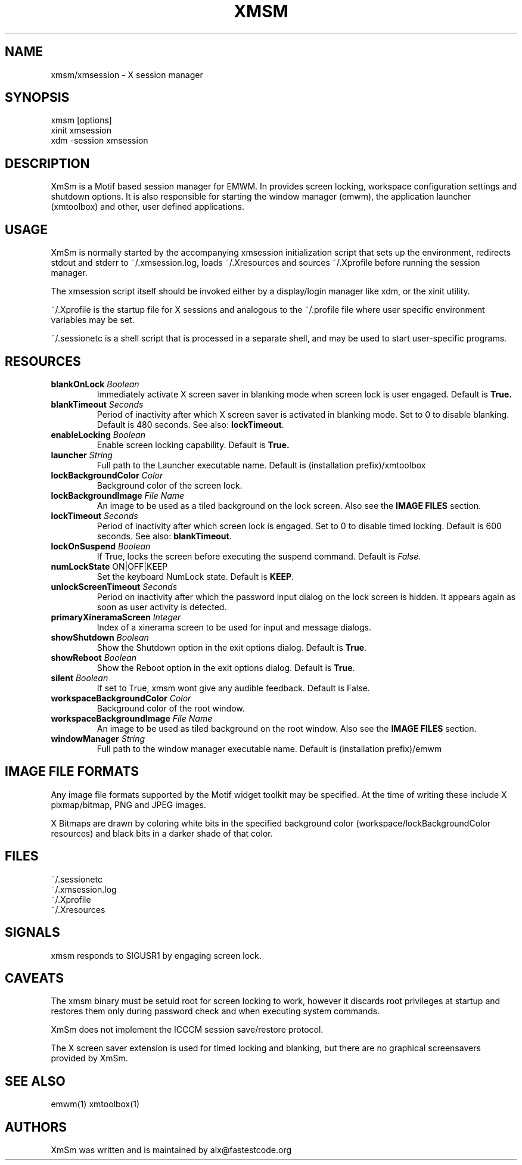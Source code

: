 .\" Copyright (C) 2018 alx@fastestcode.org
.\"  
.\" Permission is hereby granted, free of charge, to any person obtaining a
.\" copy of this software and associated documentation files (the "Software"),
.\" to deal in the Software without restriction, including without limitation
.\" the rights to use, copy, modify, merge, publish, distribute, sublicense,
.\" and/or sell copies of the Software, and to permit persons to whom the
.\" Software is furnished to do so, subject to the following conditions:
.\" 
.\" The above copyright notice and this permission notice shall be included in
.\" all copies or substantial portions of the Software.
.\" 
.\" THE SOFTWARE IS PROVIDED "AS IS", WITHOUT WARRANTY OF ANY KIND, EXPRESS OR
.\" IMPLIED, INCLUDING BUT NOT LIMITED TO THE WARRANTIES OF MERCHANTABILITY,
.\" FITNESS FOR A PARTICULAR PURPOSE AND NONINFRINGEMENT. IN NO EVENT SHALL THE
.\" AUTHORS OR COPYRIGHT HOLDERS BE LIABLE FOR ANY CLAIM, DAMAGES OR OTHER
.\" LIABILITY, WHETHER IN AN ACTION OF CONTRACT, TORT OR OTHERWISE, ARISING
.\" FROM, OUT OF OR IN CONNECTION WITH THE SOFTWARE OR THE USE OR OTHER
.\" DEALINGS IN THE SOFTWARE.
.TH XMSM 1
.SH NAME
xmsm/xmsession \- X session manager
.SH SYNOPSIS
xmsm [options]
.br
xinit xmsession
.br
xdm \-session xmsession
.SH DESCRIPTION
XmSm is a Motif based session manager for EMWM. In provides screen locking,
workspace configuration settings and shutdown options. It is also responsible
for starting the window manager (emwm), the application launcher (xmtoolbox)
and other, user defined applications.
.SH USAGE
XmSm is normally started by the accompanying xmsession initialization
script that sets up the environment, redirects stdout and stderr to
~/.xmsession.log, loads ~/.Xresources and sources ~/.Xprofile before running
the session manager.
.PP
The xmsession script itself should be invoked either by a display/login manager
like xdm, or the xinit utility.
.PP
~/.Xprofile is the startup file for X sessions and analogous to the ~/.profile
file where user specific environment variables may be set.
.PP
 ~/.sessionetc is a shell script that is processed in a separate shell,
and may be used to start user-specific programs.
.SH RESOURCES
.TP
\fBblankOnLock\fP \fIBoolean\fP
Immediately activate X screen saver in blanking mode when
screen lock is user engaged. Default is \fBTrue\fp.
.TP
\fBblankTimeout\fP \fISeconds\fP
Period of inactivity after which X screen saver is activated in
blanking mode. Set to 0 to disable blanking. 
Default is 480 seconds. See also: \fBlockTimeout\fP.
.TP
\fBenableLocking\fP \fIBoolean\fP
Enable screen locking capability. Default is \fBTrue\fp.
.TP
\fBlauncher\fP \fIString\fP
Full path to the Launcher executable name.
Default is (installation prefix)/xmtoolbox
.TP
\fBlockBackgroundColor\fP \fIColor\fP
Background color of the screen lock.
.TP
\fBlockBackgroundImage\fP \fIFile Name\fP
An image to be used as a tiled background on the lock screen.
Also see the \fBIMAGE FILES\fP section.
.TP
\fBlockTimeout\fP \fISeconds\fP
Period of inactivity after which screen lock is engaged.
Set to 0 to disable timed locking.
Default is 600 seconds. See also: \fBblankTimeout\fP.
.TP
\fBlockOnSuspend\fP \fIBoolean\fP
If True, locks the screen before executing the suspend command.
Default is \fIFalse\fP.
.TP
\fBnumLockState\fP ON|OFF|KEEP
Set the keyboard NumLock state. Default is \fBKEEP\fP.
.TP
\fBunlockScreenTimeout\fP \fISeconds\fP
Period on inactivity after which the password input dialog on the lock
screen is hidden. It appears again as soon as user activity is detected.
.TP
\fBprimaryXineramaScreen\fP \fIInteger\fP
Index of a xinerama screen to be used for input and message dialogs.
.TP
\fBshowShutdown\fP \fIBoolean\fP
Show the Shutdown option in the exit options dialog. Default is \fBTrue\fP.
.TP
\fBshowReboot\fP \fIBoolean\fP
Show the Reboot option in the exit options dialog. Default is \fBTrue\fP.
.TP
\fBsilent\fP \fIBoolean\fP
If set to True, xmsm wont give any audible feedback. Default is False.
.TP
\fBworkspaceBackgroundColor\fP \fIColor\fP
Background color of the root window.
.TP
\fBworkspaceBackgroundImage\fP \fIFile Name\fP
An image to be used as tiled background on the root window.
Also see the \fBIMAGE FILES\fP section.
.TP
\fBwindowManager\fP \fIString\fP
Full path to the window manager executable name.
Default is (installation prefix)/emwm
.SH IMAGE FILE FORMATS
Any image file formats supported by the Motif widget toolkit may be specified.
At the time of writing these include X pixmap/bitmap, PNG and JPEG images.
.PP
X Bitmaps are drawn by coloring white bits in the specified background color
(workspace/lockBackgroundColor resources) and black bits in a darker shade
of that color.
.SH FILES
.nf
~/.sessionetc
~/.xmsession.log
~/.Xprofile
~/.Xresources
.fi
.SH SIGNALS
.PP
xmsm responds to SIGUSR1 by engaging screen lock.
.SH CAVEATS
The xmsm binary must be setuid root for screen locking to work, however
it discards root privileges at startup and restores them only during
password check and when executing system commands.
.PP
XmSm does not implement the ICCCM session save/restore protocol.
.PP
The X screen saver extension is used for timed locking and blanking,
but there are no graphical screensavers provided by XmSm.
.SH SEE ALSO
emwm(1) xmtoolbox(1)
.SH AUTHORS
.PP
XmSm was written and is maintained by alx@fastestcode.org
